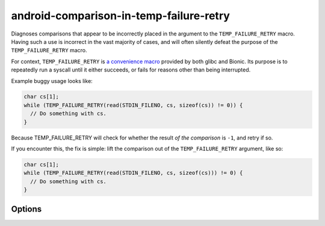 .. title:: clang-tidy - android-comparison-in-temp-failure-retry

android-comparison-in-temp-failure-retry
========================================

Diagnoses comparisons that appear to be incorrectly placed in the argument to
the ``TEMP_FAILURE_RETRY`` macro. Having such a use is incorrect in the vast
majority of cases, and will often silently defeat the purpose of the
``TEMP_FAILURE_RETRY`` macro.

For context, ``TEMP_FAILURE_RETRY`` is `a convenience macro
<https://www.gnu.org/software/libc/manual/html_node/Interrupted-Primitives.html>`_
provided by both glibc and Bionic. Its purpose is to repeatedly run a syscall
until it either succeeds, or fails for reasons other than being interrupted.

Example buggy usage looks like:

.. code-block:: c

  char cs[1];
  while (TEMP_FAILURE_RETRY(read(STDIN_FILENO, cs, sizeof(cs)) != 0)) {
    // Do something with cs.
  }

Because TEMP_FAILURE_RETRY will check for whether the result *of the comparison*
is ``-1``, and retry if so.

If you encounter this, the fix is simple: lift the comparison out of the
``TEMP_FAILURE_RETRY`` argument, like so:

.. code-block:: c

  char cs[1];
  while (TEMP_FAILURE_RETRY(read(STDIN_FILENO, cs, sizeof(cs))) != 0) {
    // Do something with cs.
  }

Options
-------

.. option:: RetryMacros

   A comma-separated list of the names of retry macros to be checked.

